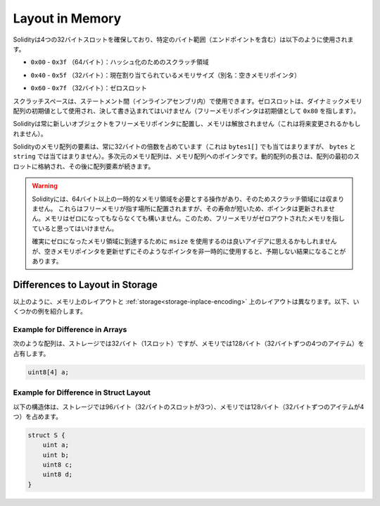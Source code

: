 
.. index: memory layout

****************
Layout in Memory
****************

.. Solidity reserves four 32-byte slots, with specific byte ranges (inclusive of endpoints) being used as follows:

Solidityは4つの32バイトスロットを確保しており、特定のバイト範囲（エンドポイントを含む）は以下のように使用されます。

.. - ``0x00`` - ``0x3f`` (64 bytes): scratch space for hashing methods

- ``0x00`` - ``0x3f`` （64バイト）：ハッシュ化のためのスクラッチ領域

.. - ``0x40`` - ``0x5f`` (32 bytes): currently allocated memory size (aka. free memory pointer)

- ``0x40`` - ``0x5f`` （32バイト）：現在割り当てられているメモリサイズ（別名：空きメモリポインタ）

.. - ``0x60`` - ``0x7f`` (32 bytes): zero slot

- ``0x60`` - ``0x7f`` （32バイト）：ゼロスロット


.. Scratch space can be used between statements (i.e. within inline assembly). The zero slot
.. is used as initial value for dynamic memory arrays and should never be written to
.. (the free memory pointer points to ``0x80`` initially).

スクラッチスペースは、ステートメント間（インラインアセンブリ内）で使用できます。ゼロスロットは、ダイナミックメモリ配列の初期値として使用され、決して書き込まれてはいけません（フリーメモリポインタは初期値として ``0x80`` を指します）。

.. Solidity always places new objects at the free memory pointer and
.. memory is never freed (this might change in the future).

Solidityは常に新しいオブジェクトをフリーメモリポインタに配置し、メモリは解放されません（これは将来変更されるかもしれません）。

.. Elements in memory arrays in Solidity always occupy multiples of 32 bytes (this
.. is even true for ``bytes1[]``, but not for ``bytes`` and ``string``).
.. Multi-dimensional memory arrays are pointers to memory arrays. The length of a
.. dynamic array is stored at the first slot of the array and followed by the array
.. elements.

Solidityのメモリ配列の要素は、常に32バイトの倍数を占めています（これは ``bytes1[]`` でも当てはまりますが、 ``bytes`` と ``string`` では当てはまりません）。多次元のメモリ配列は、メモリ配列へのポインタです。動的配列の長さは、配列の最初のスロットに格納され、その後に配列要素が続きます。

.. .. warning::

..   There are some operations in Solidity that need a temporary memory area
..   larger than 64 bytes and therefore will not fit into the scratch space.
..   They will be placed where the free memory points to, but given their
..   short lifetime, the pointer is not updated. The memory may or may not
..   be zeroed out. Because of this, one should not expect the free memory
..   to point to zeroed out memory.

..   While it may seem like a good idea to use ``msize`` to arrive at a
..   definitely zeroed out memory area, using such a pointer non-temporarily
..   without updating the free memory pointer can have unexpected results.

.. warning::

  Solidityには、64バイト以上の一時的なメモリ領域を必要とする操作があり、そのためスクラッチ領域には収まりません。   これらはフリーメモリが指す場所に配置されますが、その寿命が短いため、ポインタは更新されません。メモリはゼロになってもならなくても構いません。このため、フリーメモリがゼロアウトされたメモリを指していると思ってはいけません。

  確実にゼロになったメモリ領域に到達するために ``msize`` を使用するのは良いアイデアに思えるかもしれませんが、空きメモリポインタを更新せずにそのようなポインタを非一時的に使用すると、予期しない結果になることがあります。

Differences to Layout in Storage
================================

.. As described above the layout in memory is different from the layout in
.. :ref:`storage<storage-inplace-encoding>`. Below there are some examples.

以上のように、メモリ上のレイアウトと :ref:`storage<storage-inplace-encoding>` 上のレイアウトは異なります。以下、いくつかの例を紹介します。

Example for Difference in Arrays
--------------------------------

.. The following array occupies 32 bytes (1 slot) in storage, but 128
.. bytes (4 items with 32 bytes each) in memory.

次のような配列は、ストレージでは32バイト（1スロット）ですが、メモリでは128バイト（32バイトずつの4つのアイテム）を占有します。

.. code-block:: solidity

    uint8[4] a;

Example for Difference in Struct Layout
---------------------------------------

.. The following struct occupies 96 bytes (3 slots of 32 bytes) in storage,
.. but 128 bytes (4 items with 32 bytes each) in memory.

以下の構造体は、ストレージでは96バイト（32バイトのスロットが3つ）、メモリでは128バイト（32バイトずつのアイテムが4つ）を占めます。

.. code-block:: solidity

    struct S {
        uint a;
        uint b;
        uint8 c;
        uint8 d;
    }

